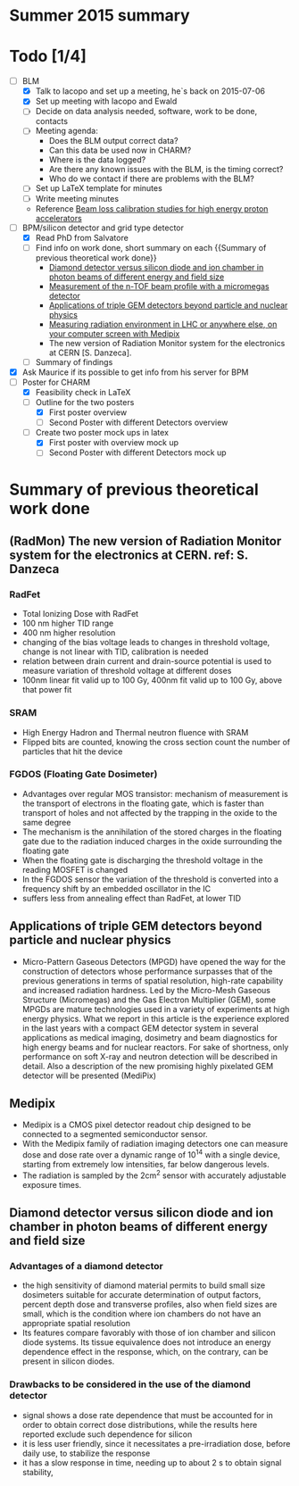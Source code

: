 * Summer 2015 summary

* Todo [1/4]
  - [ ] BLM 
    - [X] Talk to Iacopo and set up a meeting, he`s back on 2015-07-06 
    - [X] Set up meeting with Iacopo and Ewald 
    - [ ] Decide on data analysis needed, software, work to be done, contacts
    - [ ] Meeting agenda:
      - Does the BLM output correct data?
      - Can this data be used now in CHARM?
      - Where is the data logged?
      - Are there any known issues with the BLM, is the timing correct?
      - Who do we contact if there are problems with the BLM?
    - [ ] Set up LaTeX template for minutes
    - [ ] Write meeting minutes
    - Reference [[http://cds.cern.ch/record/1144077/files/CERN-THESIS-2008-099.pdf][Beam loss calibration studies for high energy proton accelerators]]
  - [ ] BPM/silicon detector and grid type detector
    - [X] Read PhD from Salvatore
    - [ ] Find info on work done, short summary on each {{Summary of previous theoretical work done}}
      - [[http://scitation.aip.org/docserver/fulltext/aapm/journal/medphys/30/8/1.1591431.pdf?expires=1435910067&id=id&accname=2098973&checksum=17174028E8F9D680C74C6473D041FB74][Diamond detector versus silicon diode and ion chamber in photon beams of different energy and field size]]
      - [[http://ac.els-cdn.com/S0168900204001512/1-s2.0-S0168900204001512-main.pdf?_tid=5f45ff82-2162-11e5-9161-00000aab0f26&acdnat=1435914389_8f888ad62741ec329e04e33444fbbdf6][Measurement of the n-TOF beam profile with a micromegas detector]]
      - [[https://cds.cern.ch/record/2025856/files/jinst14_01_c01058.pdf][Applications of triple GEM detectors beyond particle and nuclear physics]]
      - [[https://cds.cern.ch/record/2025856/files/jinst14_01_c01058.pdf][Measuring radiation environment in LHC or anywhere else, on your computer screen with Medipix]]
      - The new version of Radiation Monitor system for the electronics at CERN [S. Danzeca].
    - [ ] Summary of findings
  - [X] Ask Maurice if its possible to get info from his server for BPM
  - [ ] Poster for CHARM
    - [X] Feasibility check in LaTeX
    - [ ] Outline for the two posters 
      - [X] First poster overview
      - [ ] Second Poster with different Detectors overview
    - [ ] Create two poster mock ups in latex
      - [X] First poster with overview mock up
      - [ ] Second Poster with different Detectors mock up

* Summary of previous theoretical work done
** (RadMon) The new version of Radiation Monitor system for the electronics at CERN. ref: S. Danzeca
*** RadFet
  - Total Ionizing Dose with RadFet
  - 100 nm higher TID range
  - 400 nm higher resolution
  - changing of the bias voltage leads to changes in threshold voltage, change is not linear with TID, calibration is needed
  - relation between drain current and drain-source potential is used to measure variation of threshold voltage at different doses
  - 100nm linear fit valid up to 100 Gy, 400nm fit valid up to 100 Gy, above that power fit
*** SRAM
  - High Energy Hadron and Thermal neutron fluence with SRAM
  - Flipped bits are counted, knowing the cross section count the number of particles that hit the device
*** FGDOS (Floating Gate Dosimeter) 
  - Advantages over regular MOS transistor: mechanism of measurement is the transport of electrons in the floating gate, which is faster than transport of holes and not affected by the trapping in the oxide to the same degree
  - The mechanism is the annihilation of the stored charges in the floating gate due to the radiation induced charges in the oxide surrounding the floating gate
  - When the floating gate is discharging the threshold voltage in the reading MOSFET is changed
  - In the FGDOS sensor the variation of the threshold is converted into a frequency shift by an embedded oscillator in the IC
  - suffers less from annealing effect than RadFet, at lower TID
** Applications of triple GEM detectors beyond particle and nuclear physics
  - Micro-Pattern Gaseous Detectors (MPGD) have opened the way for the construction of detectors whose performance surpasses that of the previous generations in terms of spatial resolution, high-rate capability and increased radiation hardness. Led by the Micro-Mesh Gaseous Structure (Micromegas) and the Gas Electron Multiplier (GEM), some MPGDs are mature technologies used in a variety of experiments at high energy physics. What we report in this article is the experience explored in the last years with a compact GEM detector system in several applications as medical imaging, dosimetry and beam diagnostics for high energy beams and for nuclear reactors. For sake of shortness, only performance on soft X-ray and neutron detection will be described in detail. Also a description of the new promising highly pixelated GEM detector will be presented (MediPix)
**  Medipix
  - Medipix is a CMOS pixel detector readout chip designed to be connected to a segmented semiconductor sensor.
  - With the Medipix family of radiation imaging detectors one can measure dose and dose rate over a dynamic range of 10^14 with a single device, starting from extremely low intensities, far below dangerous levels.
  - The radiation is sampled by the 2cm^2 sensor with accurately adjustable exposure times.
** Diamond detector versus silicon diode and ion chamber in photon beams of different energy and field size
*** Advantages of a diamond detector
- the high sensitivity of diamond material permits to build small size dosimeters suitable  for accurate  determination  of  output  factors,  percent depth dose and transverse profiles, also when field sizes are small,  which  is  the  condition  where  ion  chambers  do  not have an appropriate spatial resolution
- Its features compare favorably with those of ion chamber and silicon diode systems. Its tissue equivalence  does  not  introduce  an  energy  dependence  effect  in  the  response, which, on the contrary, can be present in silicon diodes.
*** Drawbacks to be considered in the use of the diamond detector
- signal shows a dose rate dependence that must be accounted for in order  to  obtain  correct  dose  distributions,  while  the  results here  reported  exclude  such  dependence  for  silicon
- it  is less user friendly, since it necessitates a pre-irradiation dose, before daily use, to stabilize the response
- it has a slow  response  in  time,  needing  up  to  about 2 s to obtain signal  stability, 

**  
